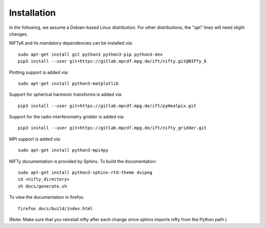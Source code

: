 Installation
============


In the following, we assume a Debian-based Linux distribution. For other
distributions, the "apt" lines will need slight changes.

NIFTy6 and its mandatory dependencies can be installed via::

    sudo apt-get install git python3 python3-pip python3-dev
    pip3 install --user git+https://gitlab.mpcdf.mpg.de/ift/nifty.git@NIFTy_6

Plotting support is added via::

    sudo apt-get install python3-matplotlib

Support for spherical harmonic transforms is added via::

    pip3 install --user git+https://gitlab.mpcdf.mpg.de/ift/pyHealpix.git

Support for the radio interferometry gridder is added via::

    pip3 install --user git+https://gitlab.mpcdf.mpg.de/ift/nifty_gridder.git

MPI support is added via::

    sudo apt-get install python3-mpi4py

NIFTy documentation is provided by Sphinx. To build the documentation::

    sudo apt-get install python3-sphinx-rtd-theme dvipng
    cd <nifty_directory>
    sh docs/generate.sh

To view the documentation in firefox::

    firefox docs/build/index.html

(Note: Make sure that you reinstall nifty after each change since sphinx
imports nifty from the Python path.)

